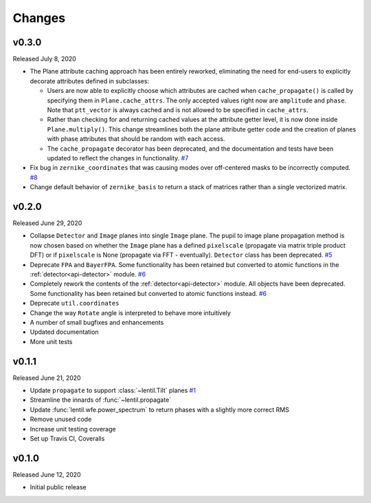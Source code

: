 Changes
=======

v0.3.0
------
Released July 8, 2020

* The Plane attribute caching approach has been entirely reworked, eliminating the need
  for end-users to explicitly decorate attributes defined in subclasses:

  * Users are now able to explicitly choose which attributes are cached when
    ``cache_propagate()`` is called by specifying them in ``Plane.cache_attrs``. The
    only accepted values right now are ``amplitude`` and ``phase``. Note that
    ``ptt_vector`` is always cached and is not allowed to be specified in
    ``cache_attrs``.

  * Rather than checking for and returning cached values at the attribute getter level,
    it is now done inside ``Plane.multiply()``. This change streamlines both the plane
    attribute getter code and the creation of planes with phase attributes that should
    be random with each access.

  * The ``cache_propagate`` decorator has been deprecated, and the documentation and
    tests have been updated to reflect the changes in functionality. `#7`_

* Fix bug in ``zernike_coordinates`` that was causing modes over off-centered masks to
  be incorrectly computed. `#8`_
* Change default behavior of ``zernike_basis`` to return a stack of matrices rather than
  a single vectorized matrix.

.. _#7: https://github.com/andykee/lentil/issues/7
.. _#8: https://github.com/andykee/lentil/issues/8


v0.2.0
------
Released June 29, 2020

* Collapse ``Detector`` and ``Image`` planes into single ``Image`` plane. The pupil to
  image plane propagation method is now chosen based on whether the ``Image`` plane has
  a defined ``pixelscale`` (propagate via matrix triple product DFT) or if
  ``pixelscale`` is None (propagate via FFT - eventually). ``Detector`` class has been
  deprecated. `#5`_
* Deprecate ``FPA`` and ``BayerFPA``. Some functionality has been retained but converted
  to atomic functions in the :ref:`detector<api-detector>` module. `#6`_
* Completely rework the contents of the :ref:`detector<api-detector>` module. All
  objects have been deprecated. Some functionality has been retained but converted to
  atomic functions instead. `#6`_
* Deprecate ``util.coordinates``
* Change the way ``Rotate`` angle is interpreted to behave more intuitively
* A number of small bugfixes and enhancements
* Updated documentation
* More unit tests

.. _#5: https://github.com/andykee/lentil/issues/5
.. _#6: https://github.com/andykee/lentil/issues/6

v0.1.1
------
Released June 21, 2020

* Update ``propagate`` to support :class:`~lentil.Tilt` planes `#1`_
* Streamline the innards of :func:`~lentil.propagate`
* Update :func:`lentil.wfe.power_spectrum` to return phases with a slightly more correct
  RMS
* Remove unused code
* Increase unit testing coverage
* Set up Travis CI, Coveralls

.. _#1: https://github.com/andykee/lentil/issues/1

v0.1.0
------
Released June 12, 2020

* Initial public release
